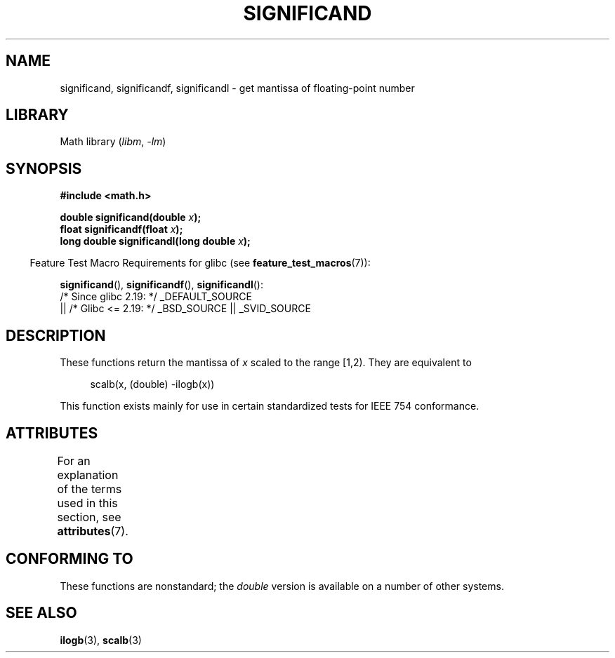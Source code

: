 .\" Copyright 2002 Walter Harms (walter.harms@informatik.uni-oldenburg.de)
.\"
.\" SPDX-License-Identifier: GPL-1.0-or-later
.\"
.\" heavily based on glibc infopages, copyright Free Software Foundation
.\"
.TH SIGNIFICAND 3 2021-03-22 "GNU" "Linux Programmer's Manual"
.SH NAME
significand, significandf, significandl \-
get mantissa of floating-point number
.SH LIBRARY
Math library
.RI ( libm ", " \-lm )
.SH SYNOPSIS
.nf
.B #include <math.h>
.PP
.BI "double significand(double " x );
.BI "float significandf(float " x );
.BI "long double significandl(long double " x );
.fi
.PP
.RS -4
Feature Test Macro Requirements for glibc (see
.BR feature_test_macros (7)):
.RE
.PP
.BR significand (),
.BR significandf (),
.BR significandl ():
.nf
    /* Since glibc 2.19: */ _DEFAULT_SOURCE
        || /* Glibc <= 2.19: */ _BSD_SOURCE || _SVID_SOURCE
.fi
.SH DESCRIPTION
These functions return the mantissa of
.I x
scaled to the range [1,2).
They are equivalent to
.PP
.in +4n
.EX
scalb(x, (double) \-ilogb(x))
.EE
.in
.PP
This function exists mainly for use in certain standardized tests
for IEEE 754 conformance.
.SH ATTRIBUTES
For an explanation of the terms used in this section, see
.BR attributes (7).
.ad l
.nh
.TS
allbox;
lbx lb lb
l l l.
Interface	Attribute	Value
T{
.BR significand (),
.BR significandf (),
.BR significandl ()
T}	Thread safety	MT-Safe
.TE
.hy
.ad
.sp 1
.SH CONFORMING TO
These functions are nonstandard; the
.I double
version is available on a number of other systems.
.\" .SH HISTORY
.\" This function came from BSD.
.SH SEE ALSO
.BR ilogb (3),
.BR scalb (3)
